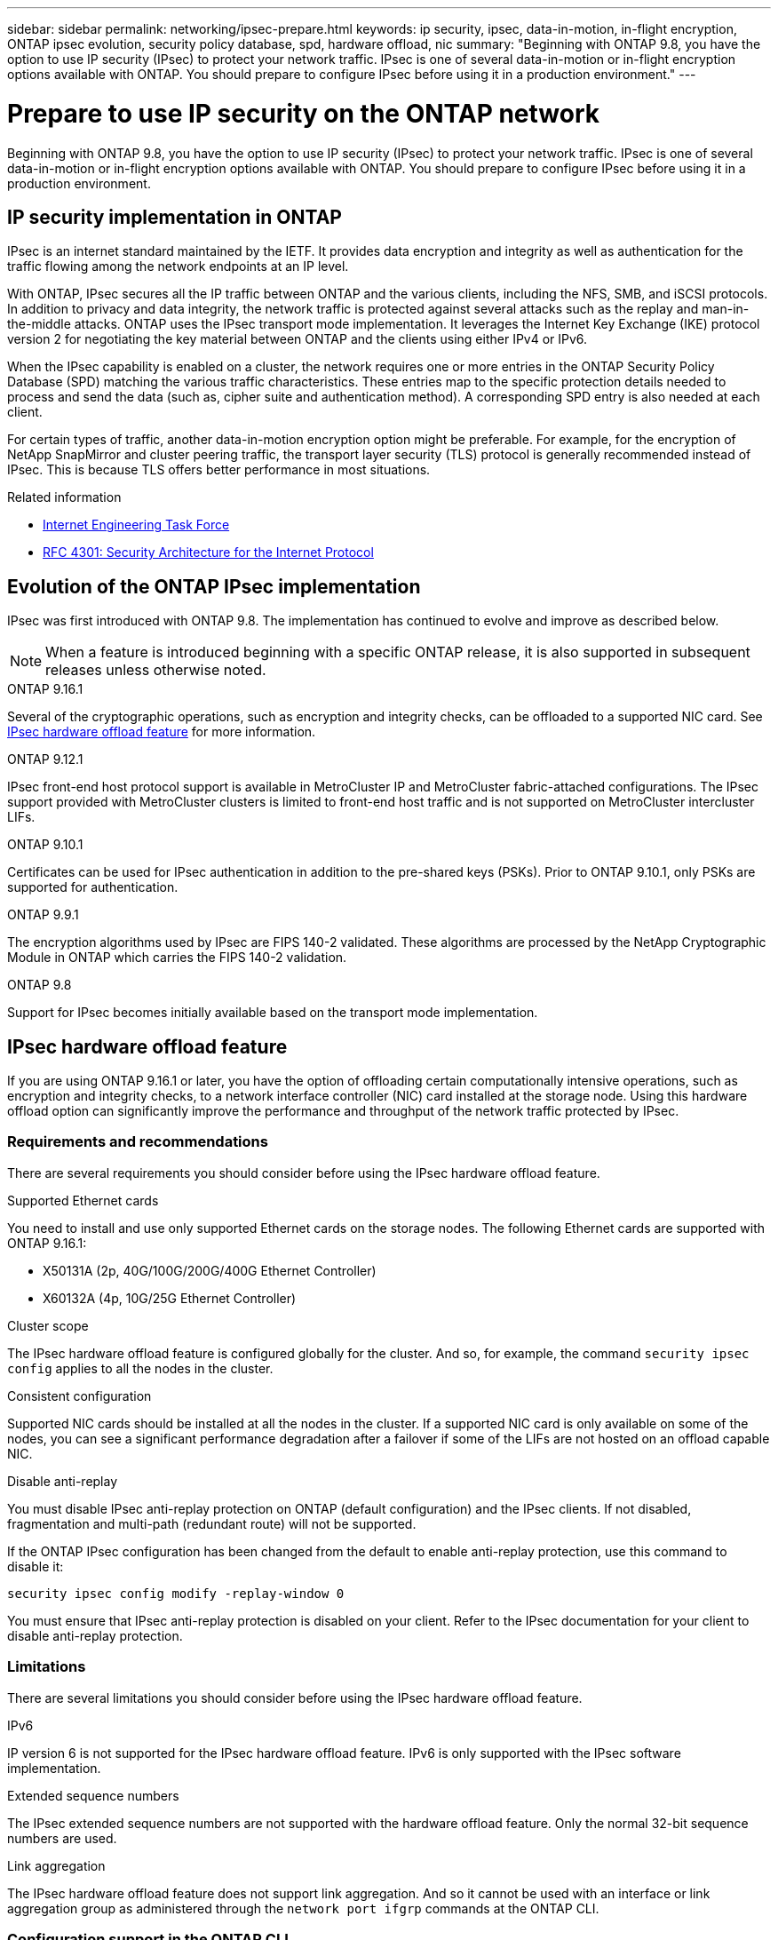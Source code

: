 ---
sidebar: sidebar
permalink: networking/ipsec-prepare.html
keywords: ip security, ipsec, data-in-motion, in-flight encryption, ONTAP ipsec evolution, security policy database, spd, hardware offload, nic
summary: "Beginning with ONTAP 9.8, you have the option to use IP security (IPsec) to protect your network traffic. IPsec is one of several data-in-motion or in-flight encryption options available with ONTAP. You should prepare to configure IPsec before using it in a production environment."
---

= Prepare to use IP security on the ONTAP network
:hardbreaks:
:nofooter:
:icons: font
:linkattrs:
:imagesdir: ../media/

[.lead]
Beginning with ONTAP 9.8, you have the option to use IP security (IPsec) to protect your network traffic. IPsec is one of several data-in-motion or in-flight encryption options available with ONTAP. You should prepare to configure IPsec before using it in a production environment.

== IP security implementation in ONTAP

IPsec is an internet standard maintained by the IETF. It provides data encryption and integrity as well as authentication for the traffic flowing among the network endpoints at an IP level.

With ONTAP, IPsec secures all the IP traffic between ONTAP and the various clients, including the NFS, SMB, and iSCSI protocols. In addition to privacy and data integrity, the network traffic is protected against several attacks such as the replay and man-in-the-middle attacks. ONTAP uses the IPsec transport mode implementation. It leverages the Internet Key Exchange (IKE) protocol version 2 for negotiating the key material between ONTAP and the clients using either IPv4 or IPv6.

When the IPsec capability is enabled on a cluster, the network requires one or more entries in the ONTAP Security Policy Database (SPD) matching the various traffic characteristics. These entries map to the specific protection details needed to process and send the data (such as, cipher suite and authentication method). A corresponding SPD entry is also needed at each client.

For certain types of traffic, another data-in-motion encryption option might be preferable. For example, for the encryption of NetApp SnapMirror and cluster peering traffic, the transport layer security (TLS) protocol is generally recommended instead of IPsec. This is because TLS offers better performance in most situations.

.Related information

* https://www.ietf.org/[Internet Engineering Task Force^]
* https://www.rfc-editor.org/info/rfc4301[RFC 4301: Security Architecture for the Internet Protocol^]

== Evolution of the ONTAP IPsec implementation

IPsec was first introduced with ONTAP 9.8. The implementation has continued to evolve and improve as described below.

[NOTE]
When a feature is introduced beginning with a specific ONTAP release, it is also supported in subsequent releases unless otherwise noted.

.ONTAP 9.16.1
Several of the cryptographic operations, such as encryption and integrity checks, can be offloaded to a supported NIC card. See <<IPsec hardware offload feature>> for more information.

.ONTAP 9.12.1
IPsec front-end host protocol support is available in MetroCluster IP and MetroCluster fabric-attached configurations. The IPsec support provided with MetroCluster clusters is limited to front-end host traffic and is not supported on MetroCluster intercluster LIFs.

.ONTAP 9.10.1
Certificates can be used for IPsec authentication in addition to the pre-shared keys (PSKs). Prior to ONTAP 9.10.1, only PSKs are supported for authentication.

.ONTAP 9.9.1
The encryption algorithms used by IPsec are FIPS 140-2 validated. These algorithms are processed by the NetApp Cryptographic Module in ONTAP which carries the FIPS 140-2 validation.

.ONTAP 9.8
Support for IPsec becomes initially available based on the transport mode implementation.

== IPsec hardware offload feature

If you are using ONTAP 9.16.1 or later, you have the option of offloading certain computationally intensive operations, such as encryption and integrity checks, to a network interface controller (NIC) card installed at the storage node. Using this hardware offload option can significantly improve the performance and throughput of the network traffic protected by IPsec.

=== Requirements and recommendations

There are several requirements you should consider before using the IPsec hardware offload feature.

.Supported Ethernet cards
You need to install and use only supported Ethernet cards on the storage nodes. The following Ethernet cards are supported with ONTAP 9.16.1:

* X50131A (2p, 40G/100G/200G/400G Ethernet Controller)
* X60132A (4p, 10G/25G Ethernet Controller)

.Cluster scope
The IPsec hardware offload feature is configured globally for the cluster. And so, for example, the command `security ipsec config` applies to all the nodes in the cluster.

.Consistent configuration
Supported NIC cards should be installed at all the nodes in the cluster. If a supported NIC card is only available on some of the nodes, you can see a significant performance degradation after a failover if some of the LIFs are not hosted on an offload capable NIC.

.Disable anti-replay
You must disable IPsec anti-replay protection on ONTAP (default configuration) and the IPsec clients. If not disabled, fragmentation and multi-path (redundant route) will not be supported.

If the ONTAP IPsec configuration has been changed from the default to enable anti-replay protection, use this command to disable it:
[source,cli]
----
security ipsec config modify -replay-window 0
----

You must ensure that IPsec anti-replay protection is disabled on your client. Refer to the IPsec documentation for your client to disable anti-replay protection.

=== Limitations

There are several limitations you should consider before using the IPsec hardware offload feature.

.IPv6
IP version 6 is not supported for the IPsec hardware offload feature. IPv6 is only supported with the IPsec software implementation.

.Extended sequence numbers
The IPsec extended sequence numbers are not supported with the hardware offload feature. Only the normal 32-bit sequence numbers are used.

.Link aggregation
The IPsec hardware offload feature does not support link aggregation. And so it cannot be used with an interface or link aggregation group as administered through the `network port ifgrp` commands at the ONTAP CLI.

=== Configuration support in the ONTAP CLI

Three existing CLI commands are updated in ONTAP 9.16.1 to support the IPsec hardware offload feature as described below. Also see link:../networking/ipsec-configure.html[Configure IP security in ONTAP] for more information.

[cols="40,60"*,options="header"]
|===
|ONTAP command
|Update
|`security ipsec config show`
|The boolean parameter `Offload Enabled` shows the current NIC offload status.
|`security ipsec config modify`
|The parameter `is-offload-enabled` can be used to enable or disable NIC offload feature.
|`security ipsec config show-ipsecsa`
|Four new counters have been added to display the inbound as well as outbound traffic in bytes and packets.
|===

=== Configuration support in the ONTAP REST API

Two existing REST API endpoints are updated in ONTAP 9.16.1 to support the IPsec hardware offload feature as described below.

[cols="40,60"*,options="header"]
|===
|REST endpoint
|Update
|`/api/security/ipsec`
|The parameter `offload_enabled` has been added and is available with the PATCH method.
|`/api/security/ipsec/security_association`
|Two new counter values have been added to track the total bytes and packets processed by the offload feature.
|===

Learn more about the ONTAP REST API, including https://docs.netapp.com/us-en/ontap-automation/whats-new.html[what's new with the ONTAP REST API^], from the ONTAP automation documentation. You should also review the ONTAP automation documentation for details about https://docs.netapp.com/us-en/ontap-automation/reference/api_reference.html[IPsec endpoints^].


// 27-MAR-2025 ONTAPDOC-2909
// 3-25-25 ONTAPDOC-2895
// 12-12-24, PR-1572
// 2024 Oct 28 ONTAPDOC-2338